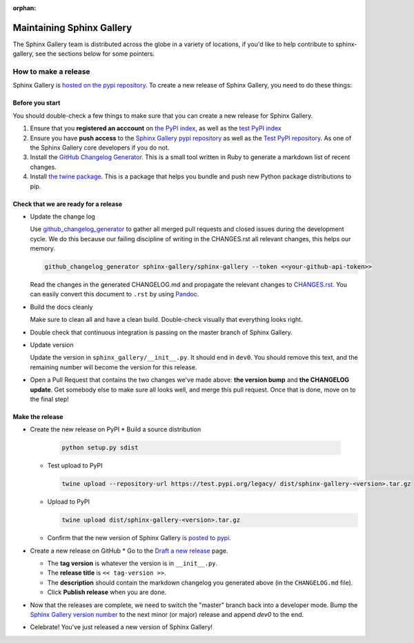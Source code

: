 :orphan:
==========================
Maintaining Sphinx Gallery
==========================

The Sphinx Gallery team is distributed across the globe in a variety of locations,
if you'd like to help contribute to sphinx-gallery, see the sections below for
some pointers.

How to make a release
=====================

Sphinx Gallery is `hosted on the pypi repository <https://pypi.org/project/sphinx-gallery/>`_.
To create a new release of Sphinx Gallery, you need to do these things:

Before you start
----------------

You should double-check a few things to make sure that you can create
a new release for Sphinx Gallery.

1. Ensure that you **registered an acccount** on `the PyPI index <https://pypi.org/account/register/>`_,
   as well as the `test PyPI index <https://test.pypi.org/account/register/>`_
2. Ensure you have **push access** to the
   `Sphinx Gallery pypi repository <https://pypi.org/project/sphinx-gallery/>`_
   as well as the `Test PyPI repository <https://test.pypi.org/project/sphinx-gallery/>`_. As
   one of the Sphinx Gallery core developers if you do not.
3. Install the `GitHub Changelog Generator <https://github.com/github-changelog-generator/github-changelog-generator#installation>`_.
   This is a small tool written in Ruby to generate a markdown list of recent changes.
4. Install `the twine package <https://twine.readthedocs.io/en/latest/>`_. This is
   a package that helps you
   bundle and push new Python package distributions to pip.


Check that we are ready for a release
-------------------------------------
* Update the change log

  Use `github_changelog_generator
  <https://github.com/skywinder/github-changelog-generator#installation>`_ to
  gather all merged pull requests and closed issues during the development
  cycle. We do this because our failing discipline of writing in the
  CHANGES.rst all relevant changes, this helps our memory.

  .. code-block:: bash

     github_changelog_generator sphinx-gallery/sphinx-gallery --token <<your-github-api-token>>

  Read the changes in the generated CHANGELOG.md and propagate the relevant
  changes to
  `CHANGES.rst <https://github.com/sphinx-gallery/sphinx-gallery/blob/master/CHANGES.rst>`_.
  You can easily convert this document to ``.rst`` by using `Pandoc <https://pandoc.org/>`_.

* Build the docs cleanly

  Make sure to clean all and have a clean build. Double-check visually that
  everything looks right.

* Double check that continuous integration is passing on the master branch of
  Sphinx Gallery.

* Update version

  Update the version in ``sphinx_gallery/__init__.py``. It should end in
  ``dev0``. You should remove this text, and the remaining number will become
  the version for this release.

* Open a Pull Request that contains the two changes we've made above: **the version bump**
  and **the CHANGELOG update**. Get somebody else to make sure all looks well, and
  merge this pull request. Once that is done, move on to the final step!

Make the release
----------------

* Create the new release on PyPI
  * Build a source distribution

    .. code-block:: bash

       python setup.py sdist

  * Test upload to PyPI

    .. code-block:: bash

       twine upload --repository-url https://test.pypi.org/legacy/ dist/sphinx-gallery-<version>.tar.gz

  * Upload to PyPI

    .. code-block:: bash

       twine upload dist/sphinx-gallery-<version>.tar.gz

  * Confirm that the new version of Sphinx Gallery
    `is posted to pypi <https://pypi.org/project/sphinx-gallery/>`_.

* Create a new release on GitHub
  * Go to the `Draft a new release <https://github.com/sphinx-gallery/sphinx-gallery/releases/new>`_ page.

  * The **tag version** is whatever the version is in ``__init__.py``.
  * The **release title** is ``<< tag-version >>``.
  * The **description** should contain the markdown changelog
    you generated above (in the ``CHANGELOG.md`` file).
  * Click **Publish release** when you are done.

* Now that the releases are complete, we need to switch the "master" branch back into a developer
  mode. Bump the `Sphinx Gallery version number <https://github.com/sphinx-gallery/sphinx-gallery/blob/master/sphinx_gallery/__init__.py>`_
  to the next minor (or major) release and append `dev0` to the end.

* Celebrate! You've just released a new version of Sphinx Gallery!
